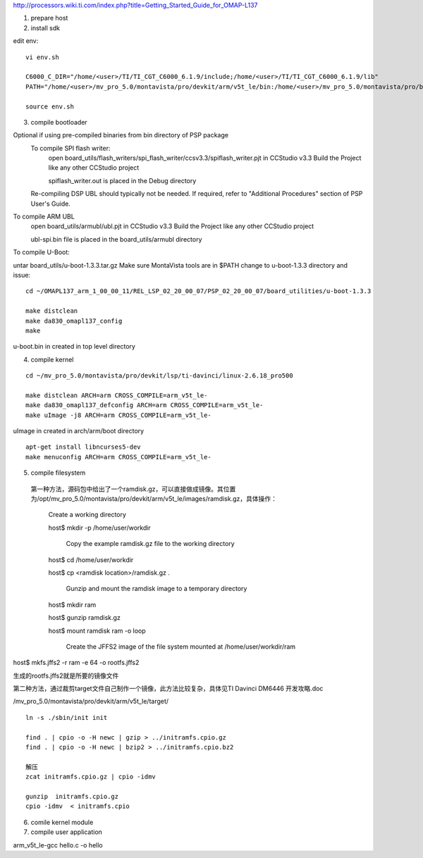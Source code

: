 
http://processors.wiki.ti.com/index.php?title=Getting_Started_Guide_for_OMAP-L137


1) prepare host



2) install sdk






edit env::

   vi env.sh

   C6000_C_DIR="/home/<user>/TI/TI_CGT_C6000_6.1.9/include;/home/<user>/TI/TI_CGT_C6000_6.1.9/lib"
   PATH="/home/<user>/mv_pro_5.0/montavista/pro/devkit/arm/v5t_le/bin:/home/<user>/mv_pro_5.0/montavista/pro/bin:/home/<user>/mv_pro_5.0/montavista/common/bin:$PATH"

   source env.sh



3) compile bootloader



Optional if using pre-compiled binaries from bin directory of PSP package
    To compile SPI flash writer:
        open board_utils/flash_writers/spi_flash_writer/ccsv3.3/spiflash_writer.pjt in CCStudio v3.3
        Build the Project like any other CCStudio project

        spiflash_writer.out is placed in the Debug directory 
    Re-compiling DSP UBL should typically not be needed. If required, refer to "Additional Procedures" section of PSP User's Guide.

To compile ARM UBL
        open board_utils/armubl/ubl.pjt in CCStudio v3.3
        Build the Project like any other CCStudio project

        ubl-spi.bin file is placed in the board_utils/armubl directory 

To compile U-Boot:

untar board_utils/u-boot-1.3.3.tar.gz
Make sure MontaVista tools are in $PATH
change to u-boot-1.3.3 directory and issue::

   cd ~/OMAPL137_arm_1_00_00_11/REL_LSP_02_20_00_07/PSP_02_20_00_07/board_utilities/u-boot-1.3.3
   
   make distclean
   make da830_omapl137_config
   make 

u-boot.bin in created in top level directory 



4) compile kernel

::

   cd ~/mv_pro_5.0/montavista/pro/devkit/lsp/ti-davinci/linux-2.6.18_pro500
   
   make distclean ARCH=arm CROSS_COMPILE=arm_v5t_le-
   make da830_omapl137_defconfig ARCH=arm CROSS_COMPILE=arm_v5t_le-
   make uImage -j8 ARCH=arm CROSS_COMPILE=arm_v5t_le-

uImage in created in arch/arm/boot directory 

::

   apt-get install libncurses5-dev
   make menuconfig ARCH=arm CROSS_COMPILE=arm_v5t_le-



5) compile filesystem


 第一种方法，源码包中给出了一个ramdisk.gz，可以直接做成镜像。其位置为/opt/mv_pro_5.0/montavista/pro/devkit/arm/v5t_le/images/ramdisk.gz，具体操作：

   Create a working directory 

   host$ mkdir -p /home/user/workdir

    Copy the example ramdisk.gz file to the working directory 

   host$ cd /home/user/workdir

   host$ cp <ramdisk location>/ramdisk.gz .

    Gunzip and mount the ramdisk image to a temporary directory 

   host$ mkdir ram

   host$ gunzip ramdisk.gz

   host$ mount ramdisk ram -o loop

    Create the JFFS2 image of the file system mounted at /home/user/workdir/ram

host$ mkfs.jffs2 -r ram -e 64 -o rootfs.jffs2

生成的rootfs.jffs2就是所要的镜像文件

第二种方法，通过裁剪target文件自己制作一个镜像，此方法比较复杂，具体见TI Davinci DM6446 开发攻略.doc

 

 
/mv_pro_5.0/montavista/pro/devkit/arm/v5t_le/target/

::

   ln -s ./sbin/init init
   
   find . | cpio -o -H newc | gzip > ../initramfs.cpio.gz
   find . | cpio -o -H newc | bzip2 > ../initramfs.cpio.bz2
   
   解压
   zcat initramfs.cpio.gz | cpio -idmv
   
   gunzip  initramfs.cpio.gz
   cpio -idmv  < initramfs.cpio



6) comile kernel module




7) compile user application


arm_v5t_le-gcc hello.c -o hello 

